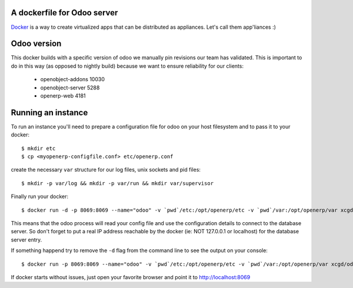 A dockerfile for Odoo server
============================

`Docker`_ is a way to create virtualized apps that can be distributed as appliances. Let's call them app'liances :)

.. _Docker: https://www.docker.io/

Odoo version
============

This docker builds with a specific version of odoo we manually pin revisions our team has validated.
This is important to do in this way (as opposed to nightly build) because we want to ensure reliability for our clients:

  - openobject-addons 10030
  - openobject-server 5288
  - openerp-web       4181


Running an instance
===================

To run an instance you'll need to prepare a configuration file for odoo on your host filesystem and to pass it to your docker::

  $ mkdir etc
  $ cp <myopenerp-configfile.conf> etc/openerp.conf


create the necessary ``var`` structure for our log files, unix sockets and pid files::

  $ mkdir -p var/log && mkdir -p var/run && mkdir var/supervisor

 
Finally run your docker::

  $ docker run -d -p 8069:8069 --name="odoo" -v `pwd`/etc:/opt/openerp/etc -v `pwd`/var:/opt/openerp/var xcgd/odoo

This means that the odoo process will read your config file and use the configuration details to connect to the database server. So don't forget to put a real IP address reachable by the docker (ie: NOT 127.0.0.1 or localhost) for the database server entry.

If something happend try to remove the ``-d`` flag from the command line to see the output on your console::

  $ docker run -p 8069:8069 --name="odoo" -v `pwd`/etc:/opt/openerp/etc -v `pwd`/var:/opt/openerp/var xcgd/odoo

If docker starts without issues, just open your favorite browser and point it to http://localhost:8069
